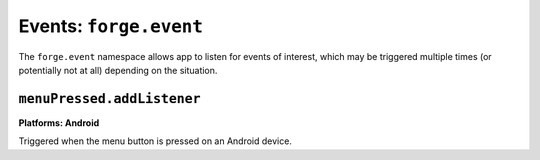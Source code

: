 .. _api-event:

Events: ``forge.event``
================================================================================

The ``forge.event`` namespace allows app to listen for events of interest, which may be triggered multiple times (or potentially not at all) depending on the situation.

``menuPressed.addListener``
~~~~~~~~~~~~~~~~~~~~~~~~~~~~~~~~~~~~~~~~~~~~~~~~~~~~~~~~~~~~~~~~~~~~~~~~~~~~~~~~
**Platforms: Android**

Triggered when the menu button is pressed on an Android device.

.. js:function:: event.menuPressed.addListener(callback, error)

    :param function() success: callback to be invoked when no errors occur
    :param function(content) error: called with details of any error which may occur